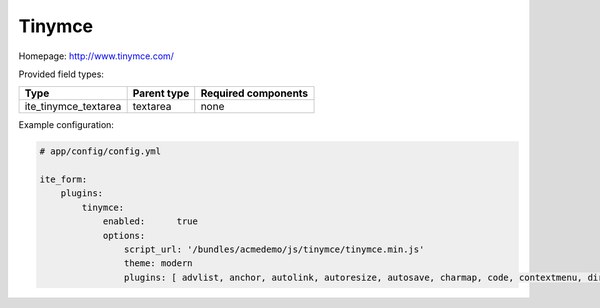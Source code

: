 Tinymce
~~~~~~~

Homepage: http://www.tinymce.com/

Provided field types:

+--------------------------+---------------+-----------------------+
| Type                     | Parent type   | Required components   |
+==========================+===============+=======================+
| ite\_tinymce\_textarea   | textarea      | none                  |
+--------------------------+---------------+-----------------------+

Example configuration:

.. code-block:: yaml

    # app/config/config.yml

    ite_form:
        plugins:
            tinymce:
                enabled:      true
                options:
                    script_url: '/bundles/acmedemo/js/tinymce/tinymce.min.js'
                    theme: modern
                    plugins: [ advlist, anchor, autolink, autoresize, autosave, charmap, code, contextmenu, directionality, emoticons, example, example_dependency, fullscreen, hr, image, insertdatetime, layer, legacyoutput, link, lists, media, nonbreaking, noneditable, pagebreak, paste, preview, print, save, searchreplace, spellchecker, tabfocus, table, template, textcolor, visualblocks, visualchars, wordcount ] # bbcode and fullpage are skipped